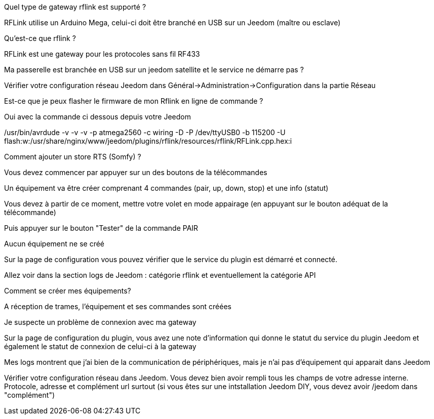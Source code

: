 [panel,primary]
.Quel type de gateway rflink est supporté ?
--
RFLink utilise un Arduino Mega, celui-ci doit être branché en USB sur un Jeedom (maître ou esclave)

--

[panel,primary]
.Qu'est-ce que rflink ?
--
RFLink est une gateway pour les protocoles sans fil RF433

--

[panel,primary]
.Ma passerelle est branchée en USB sur un jeedom satellite et le service ne démarre pas ?
--
Vérifier votre configuration réseau Jeedom dans Général->Administration->Configuration dans la partie Réseau
--

[panel,primary]
.Est-ce que je peux flasher le firmware de mon Rflink en ligne de commande ?
--
Oui avec la commande ci dessous depuis votre Jeedom

/usr/bin/avrdude -v -v -v -p atmega2560 -c wiring -D -P /dev/ttyUSB0 -b 115200 -U flash:w:/usr/share/nginx/www/jeedom/plugins/rflink/resources/rflink/RFLink.cpp.hex:i
--

[panel,primary]
.Comment ajouter un store RTS (Somfy) ?
--
Vous devez commencer par appuyer sur un des boutons de la télécommandes

Un équipement va être créer comprenant 4 commandes (pair, up, down, stop) et une info (statut)

Vous devez à partir de ce moment, mettre votre volet en mode appairage (en appuyant sur le bouton adéquat de la télécommande)

Puis appuyer sur le bouton "Tester" de la commande PAIR
--

[panel,danger]
.Aucun équipement ne se créé
--
Sur la page de configuration vous pouvez vérifier que le service du plugin est démarré et connecté.

Allez voir dans la section logs de Jeedom : catégorie rflink et eventuellement la catégorie API
--

[panel,danger]
.Comment se créer mes équipements?
--
A réception de trames, l'équipement et ses commandes sont créées
--

[panel,danger]
.Je suspecte un problème de connexion avec ma gateway
--
Sur la page de configuration du plugin, vous avez une note d'information qui donne le statut du service du plugin Jeedom et également le statut de connexion de celui-ci à la gateway
--

[panel,danger]
.Mes logs montrent que j'ai bien de la communication de périphériques, mais je n'ai pas d'équipement qui apparait dans Jeedom
--
Vérifier votre configuration réseau dans Jeedom. Vous devez bien avoir rempli tous les champs de votre adresse interne. Protocole, adresse et complément url surtout (si vous êtes sur une intstallation Jeedom DIY, vous devez avoir /jeedom dans "complément")
--